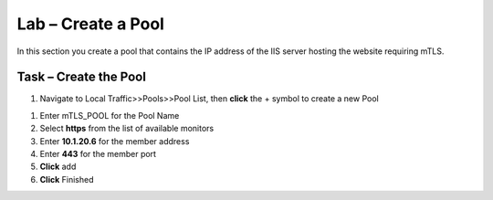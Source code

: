 Lab – Create a Pool
------------------------------------------------

In this section you create a pool that contains the IP address of the IIS server hosting the website requiring mTLS.

Task – Create the Pool
~~~~~~~~~~~~~~~~~~~~~~~~~~~~~~~~~~~~~~~~~~

#. Navigate to Local Traffic>>Pools>>Pool List, then **click** the + symbol to create a new Pool

|image30|


#. Enter mTLS_POOL for the Pool Name
#. Select **https** from the list of available monitors
#. Enter **10.1.20.6** for the member address
#. Enter **443** for the member port
#. **Click** add
#. **Click** Finished

|image31|


.. |image30| image:: /media/image030.png
.. |image31| image:: /media/image031.png